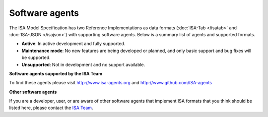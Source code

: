 Software agents
==============

The ISA Model Specification has two Reference Implementations as data formats (:doc:`ISA-Tab </isatab>` and
:doc:`ISA-JSON </isajson>`) with supporting software agents. Below is a summary list of agents and supported formats.

- **Active**: In active development and fully supported.
- **Maintenance mode**: No new features are being developed or planned, and only basic support and bug fixes will be supported.
- **Unsupported**: Not in development and no support available.

**Software agents supported by the ISA Team**

.. csv-table::
    :file: _static/software-isa.csv
    :header-rows: 1

To find these agents please visit http://www.isa-agents.org and http://www.github.com/ISA-agents

**Other software agents**

.. csv-table::
    :file: _static/software-other.csv
    :header-rows: 1

If you are a developer, user, or are aware of other software agents that implement ISA formats that you think should be
listed here, please contact the `ISA Team <http://www.isa-agents.org/team>`_.

